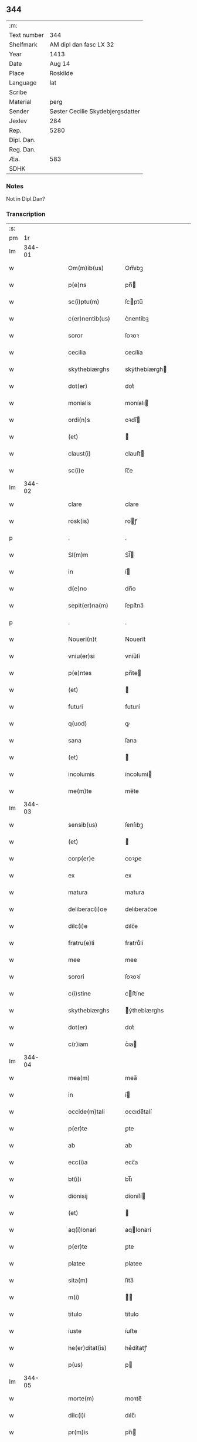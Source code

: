 ** 344
| :m:         |                                  |
| Text number | 344                              |
| Shelfmark   | AM dipl dan fasc LX 32           |
| Year        | 1413                             |
| Date        | Aug 14                           |
| Place       | Roskilde                         |
| Language    | lat                              |
| Scribe      |                                  |
| Material    | perg                             |
| Sender      | Søster Cecilie Skydebjergsdatter |
| Jexlev      | 284                              |
| Rep.        | 5280                             |
| Dipl. Dan.  |                                  |
| Reg. Dan.   |                                  |
| Æa.         | 583                              |
| SDHK        |                                  |

*** Notes
Not in Dipl.Dan?

*** Transcription
| :s: |        |   |   |   |   |                      |               |   |   |   |   |     |   |   |   |        |
| pm  |     1r |   |   |   |   |                      |               |   |   |   |   |     |   |   |   |        |
| lm  | 344-01 |   |   |   |   |                      |               |   |   |   |   |     |   |   |   |        |
| w   |        |   |   |   |   | Om(m)ib(us)          | Om̅ıbꝫ         |   |   |   |   | lat |   |   |   | 344-01 |
| w   |        |   |   |   |   | p(e)ns               | pn̅           |   |   |   |   | lat |   |   |   | 344-01 |
| w   |        |   |   |   |   | sc(i)ptu(m)          | ſcptu̅        |   |   |   |   | lat |   |   |   | 344-01 |
| w   |        |   |   |   |   | c(er)nentib(us)      | c͛nentíbꝫ      |   |   |   |   | lat |   |   |   | 344-01 |
| w   |        |   |   |   |   | soror                | ſoꝛoꝛ         |   |   |   |   | lat |   |   |   | 344-01 |
| w   |        |   |   |   |   | cecilia              | cecílía       |   |   |   |   | lat |   |   |   | 344-01 |
| w   |        |   |   |   |   | skythebiærghs        | skẏthebíærgh |   |   |   |   | lat |   |   |   | 344-01 |
| w   |        |   |   |   |   | dot(er)              | dot͛           |   |   |   |   | lat |   |   |   | 344-01 |
| w   |        |   |   |   |   | monialis             | moníalı      |   |   |   |   | lat |   |   |   | 344-01 |
| w   |        |   |   |   |   | ordi(n)s             | oꝛdı̅         |   |   |   |   | lat |   |   |   | 344-01 |
| w   |        |   |   |   |   | (et)                 |              |   |   |   |   | lat |   |   |   | 344-01 |
| w   |        |   |   |   |   | claust(i)            | clauﬅ        |   |   |   |   | lat |   |   |   | 344-01 |
| w   |        |   |   |   |   | sc(i)e               | ſc̅e           |   |   |   |   | lat |   |   |   | 344-01 |
| lm  | 344-02 |   |   |   |   |                      |               |   |   |   |   |     |   |   |   |        |
| w   |        |   |   |   |   | clare                | clare         |   |   |   |   | lat |   |   |   | 344-02 |
| w   |        |   |   |   |   | rosk(is)             | roꝭ          |   |   |   |   | lat |   |   |   | 344-02 |
| p   |        |   |   |   |   | .                    | .             |   |   |   |   | lat |   |   |   | 344-02 |
| w   |        |   |   |   |   | Sl(m)m               | Sl̅           |   |   |   |   | lat |   |   |   | 344-02 |
| w   |        |   |   |   |   | in                   | í            |   |   |   |   | lat |   |   |   | 344-02 |
| w   |        |   |   |   |   | d(e)no               | dn̅o           |   |   |   |   | lat |   |   |   | 344-02 |
| w   |        |   |   |   |   | sepit(er)na(m)       | ſepít͛na̅       |   |   |   |   | lat |   |   |   | 344-02 |
| p   |        |   |   |   |   | .                    | .             |   |   |   |   | lat |   |   |   | 344-02 |
| w   |        |   |   |   |   | Noueri(n)t           | Nouerı̅t       |   |   |   |   | lat |   |   |   | 344-02 |
| w   |        |   |   |   |   | vniu(er)si           | vníu͛ſí        |   |   |   |   | lat |   |   |   | 344-02 |
| w   |        |   |   |   |   | p(e)ntes             | pn̅te         |   |   |   |   | lat |   |   |   | 344-02 |
| w   |        |   |   |   |   | (et)                 |              |   |   |   |   | lat |   |   |   | 344-02 |
| w   |        |   |   |   |   | futuri               | futurí        |   |   |   |   | lat |   |   |   | 344-02 |
| w   |        |   |   |   |   | q(uod)               | ꝙ             |   |   |   |   | lat |   |   |   | 344-02 |
| w   |        |   |   |   |   | sana                 | ſana          |   |   |   |   | lat |   |   |   | 344-02 |
| w   |        |   |   |   |   | (et)                 |              |   |   |   |   | lat |   |   |   | 344-02 |
| w   |        |   |   |   |   | incolumis            | íncolumí     |   |   |   |   | lat |   |   |   | 344-02 |
| w   |        |   |   |   |   | me(m)te              | me̅te          |   |   |   |   | lat |   |   |   | 344-02 |
| lm  | 344-03 |   |   |   |   |                      |               |   |   |   |   |     |   |   |   |        |
| w   |        |   |   |   |   | sensib(us)           | ſenſıbꝫ       |   |   |   |   | lat |   |   |   | 344-03 |
| w   |        |   |   |   |   | (et)                 |              |   |   |   |   | lat |   |   |   | 344-03 |
| w   |        |   |   |   |   | corp(er)e            | coꝛꝑe         |   |   |   |   | lat |   |   |   | 344-03 |
| w   |        |   |   |   |   | ex                   | ex            |   |   |   |   | lat |   |   |   | 344-03 |
| w   |        |   |   |   |   | matura               | matura        |   |   |   |   | lat |   |   |   | 344-03 |
| w   |        |   |   |   |   | deliberac(i)oe       | delıberac̅oe   |   |   |   |   | lat |   |   |   | 344-03 |
| w   |        |   |   |   |   | dilc(i)e             | dılc̅e         |   |   |   |   | lat |   |   |   | 344-03 |
| w   |        |   |   |   |   | fratru(e)li          | fratruͤlí      |   |   |   |   | lat |   |   |   | 344-03 |
| w   |        |   |   |   |   | mee                  | mee           |   |   |   |   | lat |   |   |   | 344-03 |
| w   |        |   |   |   |   | sorori               | ſoꝛoꝛí        |   |   |   |   | lat |   |   |   | 344-03 |
| w   |        |   |   |   |   | c(i)stine            | cﬅíne        |   |   |   |   | lat |   |   |   | 344-03 |
| w   |        |   |   |   |   | skythebiærghs        | ẏthebíærghs  |   |   |   |   | lat |   |   |   | 344-03 |
| w   |        |   |   |   |   | dot(er)              | dot͛           |   |   |   |   | lat |   |   |   | 344-03 |
| w   |        |   |   |   |   | c(r)iam              | cᷣıa          |   |   |   |   | lat |   |   |   | 344-03 |
| lm  | 344-04 |   |   |   |   |                      |               |   |   |   |   |     |   |   |   |        |
| w   |        |   |   |   |   | mea(m)               | mea̅           |   |   |   |   | lat |   |   |   | 344-04 |
| w   |        |   |   |   |   | in                   | í            |   |   |   |   | lat |   |   |   | 344-04 |
| w   |        |   |   |   |   | occide(m)tali        | occıde̅talí    |   |   |   |   | lat |   |   |   | 344-04 |
| w   |        |   |   |   |   | p(er)te              | ꝑte           |   |   |   |   | lat |   |   |   | 344-04 |
| w   |        |   |   |   |   | ab                   | ab            |   |   |   |   | lat |   |   |   | 344-04 |
| w   |        |   |   |   |   | ecc(i)a              | ecc̅a          |   |   |   |   | lat |   |   |   | 344-04 |
| w   |        |   |   |   |   | bt(i)i               | bt̅ı           |   |   |   |   | lat |   |   |   | 344-04 |
| w   |        |   |   |   |   | dionisij             | díoníſí      |   |   |   |   | lat |   |   |   | 344-04 |
| w   |        |   |   |   |   | (et)                 |              |   |   |   |   | lat |   |   |   | 344-04 |
| w   |        |   |   |   |   | aq(i)lonari          | aqlonarí     |   |   |   |   | lat |   |   |   | 344-04 |
| w   |        |   |   |   |   | p(er)te              | ꝑte           |   |   |   |   | lat |   |   |   | 344-04 |
| w   |        |   |   |   |   | platee               | platee        |   |   |   |   | lat |   |   |   | 344-04 |
| w   |        |   |   |   |   | sita(m)              | ſíta̅          |   |   |   |   | lat |   |   |   | 344-04 |
| w   |        |   |   |   |   | m(i)                 |             |   |   |   |   | lat |   |   |   | 344-04 |
| w   |        |   |   |   |   | titulo               | título        |   |   |   |   | lat |   |   |   | 344-04 |
| w   |        |   |   |   |   | iuste                | íuﬅe          |   |   |   |   | lat |   |   |   | 344-04 |
| w   |        |   |   |   |   | he(er)ditat(is)      | he͛dítatꝭ      |   |   |   |   | lat |   |   |   | 344-04 |
| w   |        |   |   |   |   | p(us)                | p            |   |   |   |   | lat |   |   |   | 344-04 |
| lm  | 344-05 |   |   |   |   |                      |               |   |   |   |   |     |   |   |   |        |
| w   |        |   |   |   |   | morte(m)             | moꝛte̅         |   |   |   |   | lat |   |   |   | 344-05 |
| w   |        |   |   |   |   | dilc(i)i             | dılc̅ı         |   |   |   |   | lat |   |   |   | 344-05 |
| w   |        |   |   |   |   | pr(m)is              | pr̅ı          |   |   |   |   | lat |   |   |   | 344-05 |
| w   |        |   |   |   |   | mei                  | meí           |   |   |   |   | lat |   |   |   | 344-05 |
| w   |        |   |   |   |   | a(e)nq(uod)(ra)      | an̅ꝙ          |   |   |   |   | lat |   |   |   | 344-05 |
| w   |        |   |   |   |   | ordine(m)            | oꝛdíne̅        |   |   |   |   | lat |   |   |   | 344-05 |
| w   |        |   |   |   |   | int(ra)ui            | íntuí        |   |   |   |   | lat |   |   |   | 344-05 |
| w   |        |   |   |   |   | aduoluta(m)          | aduoluta̅      |   |   |   |   | lat |   |   |   | 344-05 |
| w   |        |   |   |   |   | cu(m)                | cu̅            |   |   |   |   | lat |   |   |   | 344-05 |
| w   |        |   |   |   |   | o(m)ib(us)           | o̅ıbꝫ          |   |   |   |   | lat |   |   |   | 344-05 |
| w   |        |   |   |   |   | suis                 | ſuí          |   |   |   |   | lat |   |   |   | 344-05 |
| w   |        |   |   |   |   | p(er)tine(m)cijs     | ꝑtíne̅cí     |   |   |   |   | lat |   |   |   | 344-05 |
| w   |        |   |   |   |   | (con)fero            | ꝯfero         |   |   |   |   | lat |   |   |   | 344-05 |
| w   |        |   |   |   |   | pure                 | pure          |   |   |   |   | lat |   |   |   | 344-05 |
| w   |        |   |   |   |   | pp(m)                | ̅             |   |   |   |   | lat |   |   |   | 344-05 |
| w   |        |   |   |   |   | dm(m)                | d̅            |   |   |   |   | lat |   |   |   | 344-05 |
| w   |        |   |   |   |   | (et)                 |              |   |   |   |   | lat |   |   |   | 344-05 |
| w   |        |   |   |   |   | resigno              | reſígno       |   |   |   |   | lat |   |   |   | 344-05 |
| lm  | 344-06 |   |   |   |   |                      |               |   |   |   |   |     |   |   |   |        |
| w   |        |   |   |   |   | ad                   | ad            |   |   |   |   | lat |   |   |   | 344-06 |
| w   |        |   |   |   |   | dies                 | díe          |   |   |   |   | lat |   |   |   | 344-06 |
| w   |        |   |   |   |   | suos                 | ſuo          |   |   |   |   | lat |   |   |   | 344-06 |
| w   |        |   |   |   |   | lib(er)e             | lıb͛e          |   |   |   |   | lat |   |   |   | 344-06 |
| w   |        |   |   |   |   | possidenda(m)        | poıdenda̅     |   |   |   |   | lat |   |   |   | 344-06 |
| w   |        |   |   |   |   | ip(m)a               | íp̅a           |   |   |   |   | lat |   |   |   | 344-06 |
| w   |        |   |   |   |   | vero                 | vero          |   |   |   |   | lat |   |   |   | 344-06 |
| w   |        |   |   |   |   | soror                | ſoꝛoꝛ         |   |   |   |   | lat |   |   |   | 344-06 |
| w   |        |   |   |   |   | c(i)stina            | cﬅína        |   |   |   |   | lat |   |   |   | 344-06 |
| w   |        |   |   |   |   | de                   | de            |   |   |   |   | lat |   |   |   | 344-06 |
| w   |        |   |   |   |   | medio                | medıo         |   |   |   |   | lat |   |   |   | 344-06 |
| w   |        |   |   |   |   | sublata              | ſublata       |   |   |   |   | lat |   |   |   | 344-06 |
| w   |        |   |   |   |   | p(m)dc(i)a           | p̅dc̅a          |   |   |   |   | lat |   |   |   | 344-06 |
| w   |        |   |   |   |   | curia                | curía         |   |   |   |   | lat |   |   |   | 344-06 |
| w   |        |   |   |   |   | cu(m)                | cu̅            |   |   |   |   | lat |   |   |   | 344-06 |
| w   |        |   |   |   |   | o(m)ib(us)           | o̅ıbꝫ          |   |   |   |   | lat |   |   |   | 344-06 |
| w   |        |   |   |   |   | suis                 | ſuí          |   |   |   |   | lat |   |   |   | 344-06 |
| w   |        |   |   |   |   | p(er)tine(m)cijs     | ꝑtíne̅cí     |   |   |   |   | lat |   |   |   | 344-06 |
| lm  | 344-07 |   |   |   |   |                      |               |   |   |   |   |     |   |   |   |        |
| w   |        |   |   |   |   | p(m)dc(i)o           | p̅dc̅o          |   |   |   |   | lat |   |   |   | 344-07 |
| w   |        |   |   |   |   | claust(o)            | clauﬅͦ         |   |   |   |   | lat |   |   |   | 344-07 |
| w   |        |   |   |   |   | attinebit            | attínebít     |   |   |   |   | lat |   |   |   | 344-07 |
| w   |        |   |   |   |   | p(er)petuo           | ꝑpetuo        |   |   |   |   | lat |   |   |   | 344-07 |
| w   |        |   |   |   |   | iure                 | íure          |   |   |   |   | lat |   |   |   | 344-07 |
| w   |        |   |   |   |   | possidenda           | poıdenda     |   |   |   |   | lat |   |   |   | 344-07 |
| w   |        |   |   |   |   | s(e)n                | ſ̅            |   |   |   |   | lat |   |   |   | 344-07 |
| w   |        |   |   |   |   | reclamac(i)oe        | reclamac̅oe    |   |   |   |   | lat |   |   |   | 344-07 |
| w   |        |   |   |   |   | (et)                 |              |   |   |   |   | lat |   |   |   | 344-07 |
| w   |        |   |   |   |   | impetic(i)oe         | ímpetíc̅oe     |   |   |   |   | lat |   |   |   | 344-07 |
| w   |        |   |   |   |   | cui(us)cu(m)q(ue)    | cuı᷒cu̅qꝫ       |   |   |   |   | lat |   |   |   | 344-07 |
| p   |        |   |   |   |   | .                    | .             |   |   |   |   | lat |   |   |   | 344-07 |
| w   |        |   |   |   |   | Jn                   | Jn            |   |   |   |   | lat |   |   |   | 344-07 |
| w   |        |   |   |   |   | cui(us)              | cuí          |   |   |   |   | lat |   |   |   | 344-07 |
| w   |        |   |   |   |   | rei                  | reí           |   |   |   |   | lat |   |   |   | 344-07 |
| w   |        |   |   |   |   | testi⟨ ⟩             | teﬅí⟨ ⟩       |   |   |   |   | lat |   |   |   | 344-07 |
| lm  | 344-08 |   |   |   |   |                      |               |   |   |   |   |     |   |   |   |        |
| w   |        |   |   |   |   | moniu(m)             | moníu̅         |   |   |   |   | lat |   |   |   | 344-08 |
| w   |        |   |   |   |   | sigillu(m)           | ſígíllu̅       |   |   |   |   | lat |   |   |   | 344-08 |
| w   |        |   |   |   |   | nr(m)i               | nr̅ı           |   |   |   |   | lat |   |   |   | 344-08 |
| w   |        |   |   |   |   | (con)uent(us)        | ꝯuent        |   |   |   |   | lat |   |   |   | 344-08 |
| w   |        |   |   |   |   | (et)                 |              |   |   |   |   | lat |   |   |   | 344-08 |
| w   |        |   |   |   |   | sigillu(m)           | ſígíllu̅       |   |   |   |   | lat |   |   |   | 344-08 |
| w   |        |   |   |   |   | officij              | offící       |   |   |   |   | lat |   |   |   | 344-08 |
| w   |        |   |   |   |   | mr(m)is              | mr̅ı          |   |   |   |   | lat |   |   |   | 344-08 |
| w   |        |   |   |   |   | nr(m)e               | nr̅e           |   |   |   |   | lat |   |   |   | 344-08 |
| w   |        |   |   |   |   | abb(m)e              | abb̅e          |   |   |   |   | lat |   |   |   | 344-08 |
| w   |        |   |   |   |   | vna                  | vna           |   |   |   |   | lat |   |   |   | 344-08 |
| w   |        |   |   |   |   | cu(m)                | cu̅            |   |   |   |   | lat |   |   |   | 344-08 |
| w   |        |   |   |   |   | sigillis             | ſígıllí      |   |   |   |   | lat |   |   |   | 344-08 |
| w   |        |   |   |   |   | ho(m)rabilium        | ho̅ꝛabılíu    |   |   |   |   | lat |   |   |   | 344-08 |
| w   |        |   |   |   |   | viror(um)            | víroꝝ         |   |   |   |   | lat |   |   |   | 344-08 |
| w   |        |   |   |   |   | v(et)                | vꝫ            |   |   |   |   | lat |   |   |   | 344-08 |
| lm  | 344-09 |   |   |   |   |                      |               |   |   |   |   |     |   |   |   |        |
| w   |        |   |   |   |   | d(e)ni               | dn̅ı           |   |   |   |   | lat |   |   |   | 344-09 |
| w   |        |   |   |   |   | nicholai             | nícholaí      |   |   |   |   | lat |   |   |   | 344-09 |
| w   |        |   |   |   |   | boecij               | boecí        |   |   |   |   | lat |   |   |   | 344-09 |
| w   |        |   |   |   |   | canonici             | canonící      |   |   |   |   | lat |   |   |   | 344-09 |
| w   |        |   |   |   |   | rosk(is)             | roꝭ          |   |   |   |   | lat |   |   |   | 344-09 |
| w   |        |   |   |   |   | (et)                 |              |   |   |   |   | lat |   |   |   | 344-09 |
| w   |        |   |   |   |   | p(m)uisoris          | p̅uıſoꝛí      |   |   |   |   | lat |   |   |   | 344-09 |
| w   |        |   |   |   |   | claust(i)            | clauﬅ        |   |   |   |   | lat |   |   |   | 344-09 |
| w   |        |   |   |   |   | sc(i)e               | ſc̅e           |   |   |   |   | lat |   |   |   | 344-09 |
| w   |        |   |   |   |   | clare                | clare         |   |   |   |   | lat |   |   |   | 344-09 |
| w   |        |   |   |   |   | (et)                 |              |   |   |   |   | lat |   |   |   | 344-09 |
| w   |        |   |   |   |   | d(e)ni               | dn̅ı           |   |   |   |   | lat |   |   |   | 344-09 |
| w   |        |   |   |   |   | ioh(m)is             | ıoh̅ı         |   |   |   |   | lat |   |   |   | 344-09 |
| w   |        |   |   |   |   | iacobi               | íacobí        |   |   |   |   | lat |   |   |   | 344-09 |
| w   |        |   |   |   |   | p(m)uisoris          | p̅uíſoꝛí      |   |   |   |   | lat |   |   |   | 344-09 |
| w   |        |   |   |   |   | claust(i)            | clauﬅ        |   |   |   |   | lat |   |   |   | 344-09 |
| w   |        |   |   |   |   | sc(i)e               | ſc̅e           |   |   |   |   | lat |   |   |   | 344-09 |
| lm  | 344-10 |   |   |   |   |                      |               |   |   |   |   |     |   |   |   |        |
| w   |        |   |   |   |   | agnet(is)            | agnetꝭ        |   |   |   |   | lat |   |   |   | 344-10 |
| w   |        |   |   |   |   | p(e)ntib(us)         | pn̅tíbꝫ        |   |   |   |   | lat |   |   |   | 344-10 |
| w   |        |   |   |   |   | e(m)                 | e̅             |   |   |   |   | lat |   |   |   | 344-10 |
| w   |        |   |   |   |   | appe(m)su(m)         | ae̅ſu̅         |   |   |   |   | lat |   |   |   | 344-10 |
| p   |        |   |   |   |   | .                    | .             |   |   |   |   | lat |   |   |   | 344-10 |
| w   |        |   |   |   |   | Datu(m)              | Datu̅          |   |   |   |   | lat |   |   |   | 344-10 |
| w   |        |   |   |   |   | rosk(is)             | roꝭ          |   |   |   |   | lat |   |   |   | 344-10 |
| w   |        |   |   |   |   | a(m)no               | a̅no           |   |   |   |   | lat |   |   |   | 344-10 |
| w   |        |   |   |   |   | d(e)ni               | dn̅ı           |   |   |   |   | lat |   |   |   | 344-10 |
| w   |        |   |   |   |   | .m(o).cd(o).xiij(o). | .ͦ.cdͦ.xııȷͦ.   |   |   |   |   | lat |   |   |   | 344-10 |
| w   |        |   |   |   |   | vigilia              | vígílía       |   |   |   |   | lat |   |   |   | 344-10 |
| w   |        |   |   |   |   | assu(m)pc(i)ois      | au̅pc̅oı      |   |   |   |   | lat |   |   |   | 344-10 |
| w   |        |   |   |   |   | bt(i)e               | bt̅e           |   |   |   |   | lat |   |   |   | 344-10 |
| w   |        |   |   |   |   | virgi(n)s            | vírgı̅        |   |   |   |   | lat |   |   |   | 344-10 |
| p   |        |   |   |   |   | .                    | .             |   |   |   |   | lat |   |   |   | 344-10 |
| w   |        |   |   |   |   | .                    | .             |   |   |   |   | lat |   |   |   | 344-10 |
| p   |        |   |   |   |   | .                    | .             |   |   |   |   | lat |   |   |   | 344-10 |
| :e: |        |   |   |   |   |                      |               |   |   |   |   |     |   |   |   |        |
